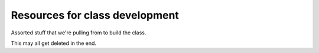 Resources for class development
===============================

Assorted stuff that we're pulling from to build the class.

This may all get deleted in the end.

